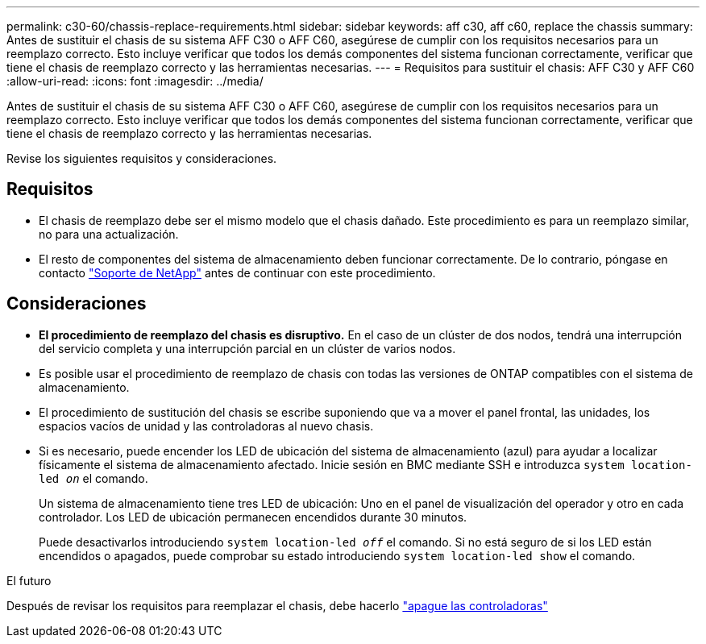 ---
permalink: c30-60/chassis-replace-requirements.html 
sidebar: sidebar 
keywords: aff c30, aff c60, replace the chassis 
summary: Antes de sustituir el chasis de su sistema AFF C30 o AFF C60, asegúrese de cumplir con los requisitos necesarios para un reemplazo correcto. Esto incluye verificar que todos los demás componentes del sistema funcionan correctamente, verificar que tiene el chasis de reemplazo correcto y las herramientas necesarias. 
---
= Requisitos para sustituir el chasis: AFF C30 y AFF C60
:allow-uri-read: 
:icons: font
:imagesdir: ../media/


[role="lead"]
Antes de sustituir el chasis de su sistema AFF C30 o AFF C60, asegúrese de cumplir con los requisitos necesarios para un reemplazo correcto. Esto incluye verificar que todos los demás componentes del sistema funcionan correctamente, verificar que tiene el chasis de reemplazo correcto y las herramientas necesarias.

Revise los siguientes requisitos y consideraciones.



== Requisitos

* El chasis de reemplazo debe ser el mismo modelo que el chasis dañado. Este procedimiento es para un reemplazo similar, no para una actualización.
* El resto de componentes del sistema de almacenamiento deben funcionar correctamente. De lo contrario, póngase en contacto https://mysupport.netapp.com/site/global/dashboard["Soporte de NetApp"] antes de continuar con este procedimiento.




== Consideraciones

* *El procedimiento de reemplazo del chasis es disruptivo.* En el caso de un clúster de dos nodos, tendrá una interrupción del servicio completa y una interrupción parcial en un clúster de varios nodos.
* Es posible usar el procedimiento de reemplazo de chasis con todas las versiones de ONTAP compatibles con el sistema de almacenamiento.
* El procedimiento de sustitución del chasis se escribe suponiendo que va a mover el panel frontal, las unidades, los espacios vacíos de unidad y las controladoras al nuevo chasis.
* Si es necesario, puede encender los LED de ubicación del sistema de almacenamiento (azul) para ayudar a localizar físicamente el sistema de almacenamiento afectado. Inicie sesión en BMC mediante SSH e introduzca `system location-led _on_` el comando.
+
Un sistema de almacenamiento tiene tres LED de ubicación: Uno en el panel de visualización del operador y otro en cada controlador. Los LED de ubicación permanecen encendidos durante 30 minutos.

+
Puede desactivarlos introduciendo `system location-led _off_` el comando. Si no está seguro de si los LED están encendidos o apagados, puede comprobar su estado introduciendo `system location-led show` el comando.



.El futuro
Después de revisar los requisitos para reemplazar el chasis, debe hacerlo link:chassis-replace-shutdown.html["apague las controladoras"]
